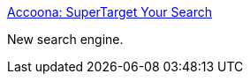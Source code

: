 :jbake-type: post
:jbake-status: published
:jbake-title: Accoona: SuperTarget Your Search
:jbake-tags: search,web,_mois_déc.,_année_2004
:jbake-date: 2004-12-14
:jbake-depth: ../
:jbake-uri: shaarli/1103013362000.adoc
:jbake-source: https://nicolas-delsaux.hd.free.fr/Shaarli?searchterm=http%3A%2F%2Fwww.accoona.com%2F&searchtags=search+web+_mois_d%C3%A9c.+_ann%C3%A9e_2004
:jbake-style: shaarli

http://www.accoona.com/[Accoona: SuperTarget Your Search]

New search engine.
